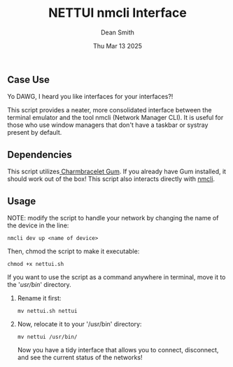 #+TITLE: NETTUI nmcli Interface
#+DESCRIPTION: Provides a tidy interface between the terminal and nmcli
#+AUTHOR: Dean Smith
#+DATE: Thu Mar 13 2025

** Case Use
**** Yo DAWG, I heard you like interfaces for your interfaces?!
This script provides a neater, more consolidated interface between the terminal emulator and the tool nmcli (Network Manager CLI).
It is useful for those who use window managers that don't have a taskbar or systray present by default.

** Dependencies
This script utilizes[[https://github.com/charmbracelet/gum][ Charmbracelet Gum]]. If you already have Gum installed, it should work out of the box!
This script also interacts directly with [[https://networkmanager.dev/docs/api/latest/nmcli.html][nmcli]].

** Usage
**** NOTE: modify the script to handle your network by changing the name of the device in the line:

#+BEGIN_EXAMPLE
nmcli dev up <name of device>
#+END_EXAMPLE

**** Then, chmod the script to make it executable:

#+BEGIN_EXAMPLE
chmod +x nettui.sh
#+END_EXAMPLE

**** If you want to use the script as a command anywhere in terminal, move it to the '/usr/bin/' directory.
***** Rename it first:

#+BEGIN_EXAMPLE
mv nettui.sh nettui
#+END_EXAMPLE

***** Now, relocate it to your '/usr/bin' directory:

#+BEGIN_EXAMPLE
mv nettui /usr/bin/
#+END_EXAMPLE

Now you have a tidy interface that allows you to connect, disconnect, and see the current status of the networks!
